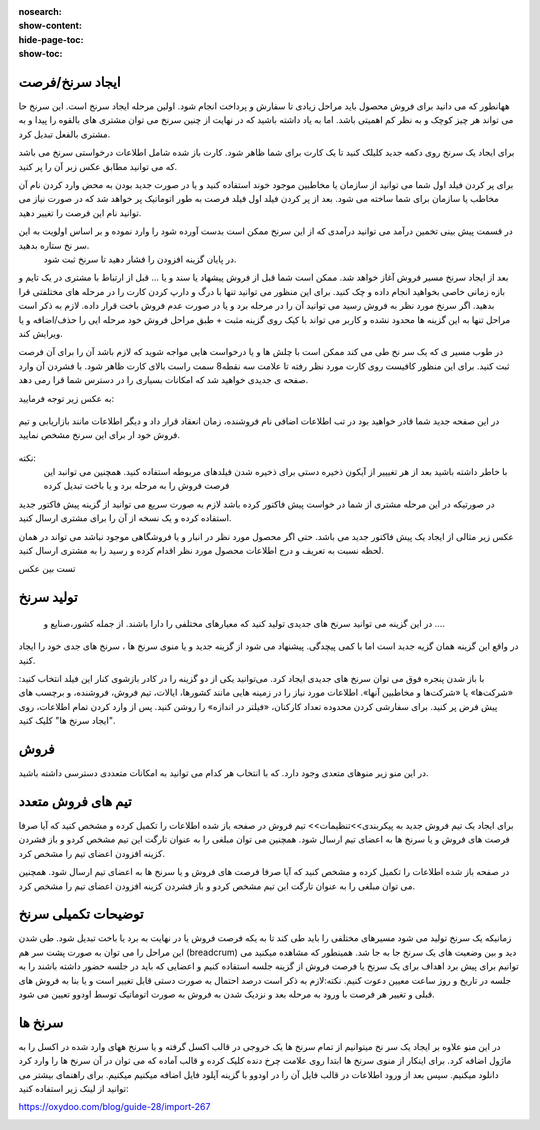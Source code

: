 :nosearch:
:show-content:
:hide-page-toc:
:show-toc:

ایجاد سرنخ/فرصت 
---------------

  
ههانطور که می دانید برای فروش محصول باید مراحل زیادی تا سفارش و پرداخت انجام شود. اولین مرحله  ایجاد سرنخ است. این سرنخ حا می تواند هر چیز کوچک و به نظر کم اهمیتی باشد. اما به یاد داشته باشید که در نهایت از چنین سرنخ می توان مشتری های بالقوه را پیدا و به مشتری بالفعل تبدیل کرد.

برای ایجاد یک سرنخ روی دکمه جدید  کلیلک کنید تا یک کارت برای شما ظاهر شود. کارت باز شده شامل اطلاعات درخواستی سرنخ می باشد که می توانید مطابق عکس زبر آن را پر کنید.

.. image:: ./img/2.png
    :align: center
    :alt: photo2

برای پر کردن فیلد اول شما می توانید از سازمان یا مخاطبین موجود خوند استفاده کنید و یا در صورت جدید بودن به محض وارد کردن نام آن مخاطب یا سازمان برای شما ساخته می شود. بعد از پر کردن فیلد اول فیلد فرصت به طور اتوماتیک پر خواهد شد که در صورت نیاز می توانید نام این فرصت را تغییر دهید.

.. image:: ./img/3.jpg
    :align: center
    :alt: photo3

در قسمت پیش بینی تخمین درآمد می توانید درآمدی که از این سرنخ ممکن است بدست آورده شود را وارد نموده و بر اساس اولویت به این سر نخ ستاره بدهید.
 در پایان  گزینه افزودن را فشار دهید تا سرنخ ثبت شود.





بعد از ایجاد سرنخ مسیر فروش آغاز خواهد شد. ممکن است شما قبل از فروش پیشهاد یا سند و یا ... قبل از ارتباط با مشتری در یک تایم و بازه زمانی خاصی بخواهید انجام داده و چک کنید. برای این منظور می توانید تنها با درگ و دارپ کردن کارت را در مرحله های مختلفتی قرا بدهید. 
اگر سرنخ مورد نظر به فروش رسید می توانید آن را در مرحله برد و یا در صورت عدم فروش باخت قرار داده. لازم به ذکر است مراحل تنها به این گزینه ها محدود نشده و کاربر می تواند با کیک روی گزینه مثبت + طبق مراحل فروش خود مرحله ایی را حذف/اضافه و یا ویرایش کند.

در طوب مسیر ی که یک سر نخ طی می کند ممکن است با چلش ها و یا درخواست هایی مواجه شوید که لازم باشد آن را برای آن فرصت ثبت کنید. برای این منظور کافیست روی کارت مورد نظر رفته تا علامت سه نقطه8 سمت راست بالای کارت ظاهر شود. با فشردن آن وارد صفحه ی جدیدی خواهید شد که امکانات بسیاری را در دسترس شما قرا رمی دهد.

.. image:: ./img/4.png
    :align: center
    :alt: photo3

به عکس زیر توجه فرمایید:

.. figure:: ./img/4.png
    :align: center
    :alt: photo4

    

    در  این صفحه جدید شما قادر خواهید بود در تب اطلاعات اضافی نام فروشنده، زمان انعقاد قرار داد و دیگر اطلاعات مانند بازاریابی و تیم فروش خود ار برای این سرنخ مشخص نمایید.


نکته:
     با خاطر داشته باشید بعد از هر تغیییر از آیکون ذخیره دستی برای ذخیره شدن فیلدهای مربوطه استفاده کنید. همچنین می توانبد این فرصت فروش را به مرحله برد و یا باخت تبدیل کرده


.. image:: ./img/5.png
    :align: center

در صورتیکه در این مرحله مشتری از شما در خواست پیش فاکتور کرده باشد لازم به صورت سریع می توانید از گزینه پیش فاکتور جدید استفاده کرده و یک نسخه از آن را برای مشتری ارسال کنید.

عکس زیر مثالی از ایجاد یک پیش فاکتور جدید می باشد. حتی اگر محصول مورد نظر در انبار و یا فروشگاهی موجود نباشد می تواند در همان لحظه نسبت به تعریف و درج اطلاعات محصول مورد نظر اقدام کرده و رسید را به مشتری ارسال کنید.

تست بین عکس



تولید سرنخ
---------------
 در این گزینه می توانید سرنخ های جدیدی تولید کنید که معیارهای مختلفی را دارا باشند. از جمله کشور،صنایع و ....
در واقع این گزینه همان گزیه جدید است اما با کمی پیچدگی. پیشنهاد می شود از گزینه جدید و یا منوی سرنخ ها ، سرنخ های جدی خود را ایجاد کنید.

.. image:: ./img/6.png
    :align: center
    :alt: photo6


با باز شدن پنجره فوق می توان سرنخ های جدیدی ایجاد کرد. می‌توانید یکی از دو گزینه را در کادر بازشوی کنار این فیلد انتخاب کنید: «شرکت‌ها» یا «شرکت‌ها و مخاطبین آنها». اطلاعات مورد نیاز را در زمینه هایی مانند کشورها، ایالات، تیم فروش، فروشنده، و برچسب های پیش فرض پر کنید. برای سفارشی کردن محدوده تعداد کارکنان، «فیلتر در اندازه» را روشن کنید. پس از وارد کردن تمام اطلاعات، روی "ایجاد سرنخ ها" کلیک کنید. 

فروش
-----------------


در این منو زیر منوهای متعدی وجود دارد. که با انتخاب هر کدام می توانید به امکانات متعددی دسترسی داشته باشید.

.. image:: ./img/7.png
    :align: center
    :alt: photo7

    همانطور که در منوی کشوی باز شونده مشاهده میکنید در اولین زیر منو شما می توانید از فرصت های فروش من  فرصت ها ی فروش ،فعالیت های ثبت شده خود و تمام تیم ها و حتش مشتریان را را دیده و یا مجددتولید سرنخ کنید.

    ایجاد مشتری جدید:
    از منو فروش وارد مشتریان شده و از قسمت گوشه بالا سمت راست گزینه جدید را انتخاب کنید. بدین شکل اطلاعات مربوط به یک مشتری جدید را بنا به نیاز خود درج نمایید.

.. image:: ./img/8.png
    :align: center
    :alt: photo8

    همانطور که مشاهده می کنید درج اطلاعات مشتریان در اودوو صرفا به اطلاعات اولیه محدود نمی شود و شما میتوانید فاکتورها و خرید و فروش های مرتبط با این مشتری را در تب های پایین صفحه مشاهده کنید.

.. image:: ./img/9.png
    :align: center
    :alt: photo9

تیم های فروش متعدد
------------------
برای ایجاد یک تیم فروش جدید به پیکربندی>>تنظیمات>> تیم فروش
در صفحه باز شده اطلاعات را تکمیل کرده و مشخص کنید که آیا صرفا فرصت های فروش و یا سرنخ ها به اعضای تیم ارسال شود. همچنین می توان مبلغی را به عنوان تارگت این تیم مشخص کردو و باز فشردن کزینه افزودن اعضای تیم را مشخص کرد.

.. image:: ./img/10.png
    :align: center
    :alt: photo10

    می توان تمام تبم های فروش را در یک داشبورد مشاهده کرد.برای این کار از منوی فروش>>تیم ها  

در صفحه باز شده اطلاعات را تکمیل کرده و مشخص کنید که آیا صرفا فرصت های فروش و یا سرنخ ها به اعضای تیم ارسال شود. همچنین می توان مبلغی را به عنوان تارگت این تیم مشخص کردو و باز فشردن کزینه افزودن اعضای تیم را مشخص کرد.

.. image:: ./img/11.png
    :align: center

    با انتخاب 3 نقطه بالای هر کارتیم فروش می توان فرصت های فروش،سرنخ ها، برد ها و ... مشاهده کرد.


توضیحات تکمیلی سرنخ
---------------------------
زمانیکه یک سرنخ تولید می شود مسیرهای مختلفی را باید طی کند تا به یکه فرصت فروش یا در نهایت به برد یا باخت تبدیل شود. 
طی شدن این مراحل را می توان به صورت پشت سر هم (breadcrum)  دید و بین وضعیت های یک سرنخ جا به جا شد.
همینطور که مشاهده میکنید می توانیم برای پیش برد اهداف برای یک سرنخ یا فرصت فروش از گزینه جلسه استفاده کنیم و اعضایی که باید در جلسه حضور داشته باشند را به جلسه در تاریخ و روز ساعت معیین دعوت کنیم.
نکته:لازم به ذکر است درصد احتمال به صورت دستی قابل تغییر است و یا بنا به فروش های قبلی  و تغییر هر فرصت با ورود به مرحله بعد و نزدیک شدن به فروش به صورت اتوماتیک توسط اودوو تعیین می شود.


.. image:: ./img/18.png
    :align: center

سرنخ ها
--------------------

در این منو علاوه بر ایجاد یک سر نخ میتوانیم از تمام سرنخ ها یک خروجی در قالب اکسل گرفته و یا سرنخ ههای وارد شده در اکسل را به ماژول اضافه کرد. برای اینکار از منوی سرنخ ها ابتدا روی علامت چرخ دنده کلیک کرده و قالب آماده که می توان در آن سرنخ ها را وارد کرد دانلود میکنیم. سپس بعد از ورود اطلاعات در قالب فایل  آن را در اودوو با گزینه آپلود فایل اضافه میکنیم میکنیم. 
برای راهنمای بیشتر می توانید از لینک زیر استفاده کنید:

https://oxydoo.com/blog/guide-28/import-267

.. image:: ./img/19.png
    :align: center

